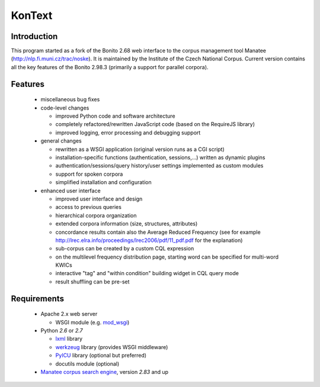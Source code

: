 =======
KonText
=======

Introduction
============

This program started as a fork of the Bonito 2.68 web interface to the corpus management tool Manatee
(http://nlp.fi.muni.cz/trac/noske). It is maintained by the Institute of the Czech National Corpus.
Current version contains all the key features of the Bonito 2.98.3 (primarily a support for parallel
corpora).

Features
========

  * miscellaneous bug fixes
  * code-level changes

    * improved Python code and software architecture
    * completely refactored/rewritten JavaScript code (based on the RequireJS library)
    * improved logging, error processing and debugging support

  * general changes

    - rewritten as a WSGI application (original version runs as a CGI script)
    - installation-specific functions (authentication, sessions,...) written as dynamic plugins
    - authentication/sessions/query history/user settings implemented as custom modules
    - support for spoken corpora
    - simplified installation and configuration

  * enhanced user interface

    - improved user interface and design
    - access to previous queries
    - hierarchical corpora organization
    - extended corpora information (size, structures, attributes)
    - concordance results contain also the Average Reduced Frequency (see for example http://lrec.elra.info/proceedings/lrec2006/pdf/11_pdf.pdf for the explanation)
    - sub-corpus can be created by a custom CQL expression
    - on the multilevel frequency distribution page, starting word can be specified for multi-word KWICs
    - interactive "tag" and "within condition" building widget in CQL query mode
    - result shuffling can be pre-set


Requirements
============

  * Apache 2.x web server

    - WSGI module (e.g. `mod_wsgi <https://code.google.com/p/modwsgi/>`_)

  * Python *2.6* or *2.7*

    - `lxml <http://lxml.de/>`_ library
    - `werkzeug <http://werkzeug.pocoo.org/>`_ library (provides WSGI middleware)
    - `PyICU <http://pyicu.osafoundation.org/>`_ library (optional but preferred)
    - docutils module (optional)

  * `Manatee corpus search engine <http://nlp.fi.muni.cz/trac/noske>`_, version *2.83* and up
